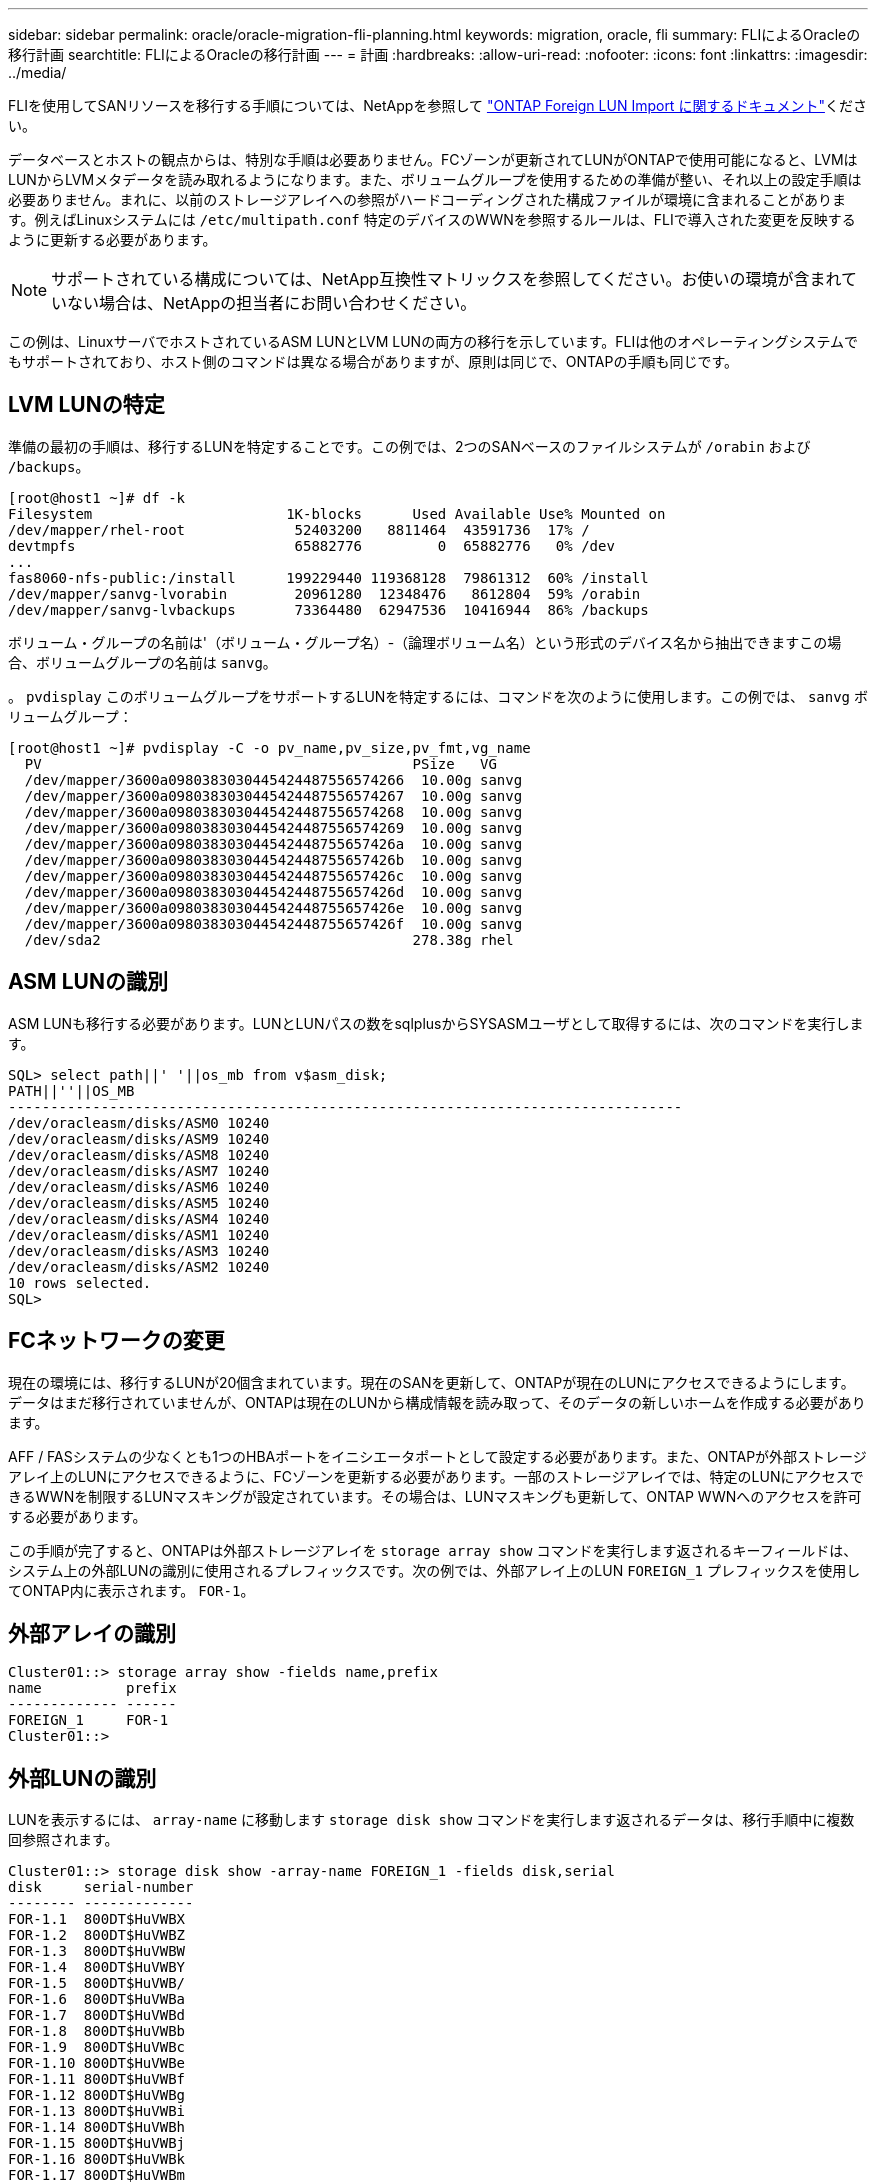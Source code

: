 ---
sidebar: sidebar 
permalink: oracle/oracle-migration-fli-planning.html 
keywords: migration, oracle, fli 
summary: FLIによるOracleの移行計画 
searchtitle: FLIによるOracleの移行計画 
---
= 計画
:hardbreaks:
:allow-uri-read: 
:nofooter: 
:icons: font
:linkattrs: 
:imagesdir: ../media/


[role="lead"]
FLIを使用してSANリソースを移行する手順については、NetAppを参照して https://docs.netapp.com/us-en/ontap-fli/index.html["ONTAP Foreign LUN Import に関するドキュメント"^]ください。

データベースとホストの観点からは、特別な手順は必要ありません。FCゾーンが更新されてLUNがONTAPで使用可能になると、LVMはLUNからLVMメタデータを読み取れるようになります。また、ボリュームグループを使用するための準備が整い、それ以上の設定手順は必要ありません。まれに、以前のストレージアレイへの参照がハードコーディングされた構成ファイルが環境に含まれることがあります。例えばLinuxシステムには `/etc/multipath.conf` 特定のデバイスのWWNを参照するルールは、FLIで導入された変更を反映するように更新する必要があります。


NOTE: サポートされている構成については、NetApp互換性マトリックスを参照してください。お使いの環境が含まれていない場合は、NetAppの担当者にお問い合わせください。

この例は、LinuxサーバでホストされているASM LUNとLVM LUNの両方の移行を示しています。FLIは他のオペレーティングシステムでもサポートされており、ホスト側のコマンドは異なる場合がありますが、原則は同じで、ONTAPの手順も同じです。



== LVM LUNの特定

準備の最初の手順は、移行するLUNを特定することです。この例では、2つのSANベースのファイルシステムが `/orabin` および `/backups`。

....
[root@host1 ~]# df -k
Filesystem                       1K-blocks      Used Available Use% Mounted on
/dev/mapper/rhel-root             52403200   8811464  43591736  17% /
devtmpfs                          65882776         0  65882776   0% /dev
...
fas8060-nfs-public:/install      199229440 119368128  79861312  60% /install
/dev/mapper/sanvg-lvorabin        20961280  12348476   8612804  59% /orabin
/dev/mapper/sanvg-lvbackups       73364480  62947536  10416944  86% /backups
....
ボリューム・グループの名前は'（ボリューム・グループ名）-（論理ボリューム名）という形式のデバイス名から抽出できますこの場合、ボリュームグループの名前は `sanvg`。

。 `pvdisplay` このボリュームグループをサポートするLUNを特定するには、コマンドを次のように使用します。この例では、 `sanvg` ボリュームグループ：

....
[root@host1 ~]# pvdisplay -C -o pv_name,pv_size,pv_fmt,vg_name
  PV                                            PSize   VG
  /dev/mapper/3600a0980383030445424487556574266  10.00g sanvg
  /dev/mapper/3600a0980383030445424487556574267  10.00g sanvg
  /dev/mapper/3600a0980383030445424487556574268  10.00g sanvg
  /dev/mapper/3600a0980383030445424487556574269  10.00g sanvg
  /dev/mapper/3600a098038303044542448755657426a  10.00g sanvg
  /dev/mapper/3600a098038303044542448755657426b  10.00g sanvg
  /dev/mapper/3600a098038303044542448755657426c  10.00g sanvg
  /dev/mapper/3600a098038303044542448755657426d  10.00g sanvg
  /dev/mapper/3600a098038303044542448755657426e  10.00g sanvg
  /dev/mapper/3600a098038303044542448755657426f  10.00g sanvg
  /dev/sda2                                     278.38g rhel
....


== ASM LUNの識別

ASM LUNも移行する必要があります。LUNとLUNパスの数をsqlplusからSYSASMユーザとして取得するには、次のコマンドを実行します。

....
SQL> select path||' '||os_mb from v$asm_disk;
PATH||''||OS_MB
--------------------------------------------------------------------------------
/dev/oracleasm/disks/ASM0 10240
/dev/oracleasm/disks/ASM9 10240
/dev/oracleasm/disks/ASM8 10240
/dev/oracleasm/disks/ASM7 10240
/dev/oracleasm/disks/ASM6 10240
/dev/oracleasm/disks/ASM5 10240
/dev/oracleasm/disks/ASM4 10240
/dev/oracleasm/disks/ASM1 10240
/dev/oracleasm/disks/ASM3 10240
/dev/oracleasm/disks/ASM2 10240
10 rows selected.
SQL>
....


== FCネットワークの変更

現在の環境には、移行するLUNが20個含まれています。現在のSANを更新して、ONTAPが現在のLUNにアクセスできるようにします。データはまだ移行されていませんが、ONTAPは現在のLUNから構成情報を読み取って、そのデータの新しいホームを作成する必要があります。

AFF / FASシステムの少なくとも1つのHBAポートをイニシエータポートとして設定する必要があります。また、ONTAPが外部ストレージアレイ上のLUNにアクセスできるように、FCゾーンを更新する必要があります。一部のストレージアレイでは、特定のLUNにアクセスできるWWNを制限するLUNマスキングが設定されています。その場合は、LUNマスキングも更新して、ONTAP WWNへのアクセスを許可する必要があります。

この手順が完了すると、ONTAPは外部ストレージアレイを `storage array show` コマンドを実行します返されるキーフィールドは、システム上の外部LUNの識別に使用されるプレフィックスです。次の例では、外部アレイ上のLUN `FOREIGN_1` プレフィックスを使用してONTAP内に表示されます。 `FOR-1`。



== 外部アレイの識別

....
Cluster01::> storage array show -fields name,prefix
name          prefix
------------- ------
FOREIGN_1     FOR-1
Cluster01::>
....


== 外部LUNの識別

LUNを表示するには、 `array-name` に移動します `storage disk show` コマンドを実行します返されるデータは、移行手順中に複数回参照されます。

....
Cluster01::> storage disk show -array-name FOREIGN_1 -fields disk,serial
disk     serial-number
-------- -------------
FOR-1.1  800DT$HuVWBX
FOR-1.2  800DT$HuVWBZ
FOR-1.3  800DT$HuVWBW
FOR-1.4  800DT$HuVWBY
FOR-1.5  800DT$HuVWB/
FOR-1.6  800DT$HuVWBa
FOR-1.7  800DT$HuVWBd
FOR-1.8  800DT$HuVWBb
FOR-1.9  800DT$HuVWBc
FOR-1.10 800DT$HuVWBe
FOR-1.11 800DT$HuVWBf
FOR-1.12 800DT$HuVWBg
FOR-1.13 800DT$HuVWBi
FOR-1.14 800DT$HuVWBh
FOR-1.15 800DT$HuVWBj
FOR-1.16 800DT$HuVWBk
FOR-1.17 800DT$HuVWBm
FOR-1.18 800DT$HuVWBl
FOR-1.19 800DT$HuVWBo
FOR-1.20 800DT$HuVWBn
20 entries were displayed.
Cluster01::>
....


== 外部アレイLUNをインポート候補として登録

外部LUNは、最初は特定のLUNタイプとして分類されます。データをインポートする前に、LUNを外部としてタグ付けする必要があるため、インポートプロセスの候補になる必要があります。この手順は、シリアル番号を `storage disk modify` 次の例に示すように、コマンドを実行します。このプロセスでは、ONTAP内でLUNのみが外部としてタグ付けされることに注意してください。外部LUN自体にはデータは書き込まれません。

....
Cluster01::*> storage disk modify {-serial-number 800DT$HuVWBW} -is-foreign true
Cluster01::*> storage disk modify {-serial-number 800DT$HuVWBX} -is-foreign true
...
Cluster01::*> storage disk modify {-serial-number 800DT$HuVWBn} -is-foreign true
Cluster01::*> storage disk modify {-serial-number 800DT$HuVWBo} -is-foreign true
Cluster01::*>
....


== 移行したLUNをホストするボリュームの作成

移行したLUNをホストするにはボリュームが必要です。正確なボリューム構成は、ONTAPの機能を活用する全体的な計画によって異なります。この例では、ASM LUNが1つのボリュームに配置され、LVM LUNが2つ目のボリュームに配置されています。これにより、階層化、Snapshotの作成、QoS制御の設定などの目的で、LUNを独立したグループとして管理できます。

を設定します `snapshot-policy `to `none`。移行プロセスには、大量のデータの入れ替えが含まれる場合があります。そのため、Snapshotに不要なデータがキャプチャされるために誤ってSnapshotを作成すると、スペース消費が大幅に増加する可能性があります。

....
Cluster01::> volume create -volume new_asm -aggregate data_02 -size 120G -snapshot-policy none
[Job 1152] Job succeeded: Successful
Cluster01::> volume create -volume new_lvm -aggregate data_02 -size 120G -snapshot-policy none
[Job 1153] Job succeeded: Successful
Cluster01::>
....


== ONTAP LUNの作成

ボリュームを作成したら、新しいLUNを作成する必要があります。通常、LUNを作成する際にはLUNサイズなどの情報を指定する必要がありますが、この場合はforeign-disk引数がコマンドに渡されます。その結果、ONTAPは指定されたシリアル番号から現在のLUN設定データを複製します。また、LUNジオメトリとパーティションテーブルのデータを使用してLUNのアライメントを調整し、最適なパフォーマンスを確立します。

この手順では、外部アレイに対してシリアル番号を相互参照して、正しい外部LUNが正しい新しいLUNに照合されるようにする必要があります。

....
Cluster01::*> lun create -vserver vserver1 -path /vol/new_asm/LUN0 -ostype linux -foreign-disk 800DT$HuVWBW
Created a LUN of size 10g (10737418240)
Cluster01::*> lun create -vserver vserver1 -path /vol/new_asm/LUN1 -ostype linux -foreign-disk 800DT$HuVWBX
Created a LUN of size 10g (10737418240)
...
Created a LUN of size 10g (10737418240)
Cluster01::*> lun create -vserver vserver1 -path /vol/new_lvm/LUN8 -ostype linux -foreign-disk 800DT$HuVWBn
Created a LUN of size 10g (10737418240)
Cluster01::*> lun create -vserver vserver1 -path /vol/new_lvm/LUN9 -ostype linux -foreign-disk 800DT$HuVWBo
Created a LUN of size 10g (10737418240)
....


== インポート関係を作成する

LUNは作成されましたが、レプリケーション先としては設定されていません。この手順を実行する前に、LUNをオフラインにする必要があります。この追加手順は、ユーザエラーからデータを保護するように設計されています。ONTAPでオンラインのLUNで移行を実行できると、入力ミスが原因でアクティブなデータが上書きされるリスクがあります。ユーザに最初にLUNをオフラインにするよう強制する追加手順は、正しいターゲットLUNが移行先として使用されていることを確認するのに役立ちます。

....
Cluster01::*> lun offline -vserver vserver1 -path /vol/new_asm/LUN0
Warning: This command will take LUN "/vol/new_asm/LUN0" in Vserver
         "vserver1" offline.
Do you want to continue? {y|n}: y
Cluster01::*> lun offline -vserver vserver1 -path /vol/new_asm/LUN1
Warning: This command will take LUN "/vol/new_asm/LUN1" in Vserver
         "vserver1" offline.
Do you want to continue? {y|n}: y
...
Warning: This command will take LUN "/vol/new_lvm/LUN8" in Vserver
         "vserver1" offline.
Do you want to continue? {y|n}: y
Cluster01::*> lun offline -vserver vserver1 -path /vol/new_lvm/LUN9
Warning: This command will take LUN "/vol/new_lvm/LUN9" in Vserver
         "vserver1" offline.
Do you want to continue? {y|n}: y
....
LUNがオフラインになったら、外部LUNのシリアル番号を `lun import create` コマンドを実行します

....
Cluster01::*> lun import create -vserver vserver1 -path /vol/new_asm/LUN0 -foreign-disk 800DT$HuVWBW
Cluster01::*> lun import create -vserver vserver1 -path /vol/new_asm/LUN1 -foreign-disk 800DT$HuVWBX
...
Cluster01::*> lun import create -vserver vserver1 -path /vol/new_lvm/LUN8 -foreign-disk 800DT$HuVWBn
Cluster01::*> lun import create -vserver vserver1 -path /vol/new_lvm/LUN9 -foreign-disk 800DT$HuVWBo
Cluster01::*>
....
すべてのインポート関係が確立されたら、LUNをオンラインに戻すことができます。

....
Cluster01::*> lun online -vserver vserver1 -path /vol/new_asm/LUN0
Cluster01::*> lun online -vserver vserver1 -path /vol/new_asm/LUN1
...
Cluster01::*> lun online -vserver vserver1 -path /vol/new_lvm/LUN8
Cluster01::*> lun online -vserver vserver1 -path /vol/new_lvm/LUN9
Cluster01::*>
....


== イニシエータグループの作成

イニシエータグループ（igroup）は、ONTAP LUNマスキングアーキテクチャの一部です。新しく作成したLUNには、ホストに最初にアクセスを許可しないかぎりアクセスできません。そのためには、アクセスを許可するFC WWNまたはiSCSIイニシエータ名をリストするigroupを作成します。このレポートの作成時点では、FLIはFC LUNでのみサポートされていました。ただし、移行後のiSCSIへの変換は簡単です（を参照）。 link:oracle-migration-fli-protocol-conversion.html["プロトコル変換"]。

この例では、ホストのHBAで使用可能な2つのポートに対応する2つのWWNを含むigroupが作成されます。

....
Cluster01::*> igroup create linuxhost -protocol fcp -ostype linux -initiator 21:00:00:0e:1e:16:63:50 21:00:00:0e:1e:16:63:51
....


== 新しいLUNをホストにマッピング

igroupの作成後、LUNは定義したigroupにマッピングされます。これらのLUNは、このigroupに含まれるWWNでのみ使用できます。NetAppでは、移動プロセスのこの段階で、ホストがONTAPにゾーニングされていないことを前提としています。これは重要なことです。ホストが外部アレイと新しいONTAPシステムに同時にゾーニングされていると、各アレイで同じシリアル番号のLUNが検出されるリスクがあるためです。マルチパスの誤動作やデータの破損が発生する可能性があります。

....
Cluster01::*> lun map -vserver vserver1 -path /vol/new_asm/LUN0 -igroup linuxhost
Cluster01::*> lun map -vserver vserver1 -path /vol/new_asm/LUN1 -igroup linuxhost
...
Cluster01::*> lun map -vserver vserver1 -path /vol/new_lvm/LUN8 -igroup linuxhost
Cluster01::*> lun map -vserver vserver1 -path /vol/new_lvm/LUN9 -igroup linuxhost
Cluster01::*>
....